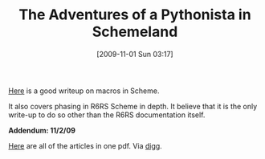 #+POSTID: 4094
#+DATE: [2009-11-01 Sun 03:17]
#+OPTIONS: toc:nil num:nil todo:nil pri:nil tags:nil ^:nil TeX:nil
#+CATEGORY: Link
#+TAGS: Programming Language, Scheme
#+TITLE: The Adventures of a Pythonista in Schemeland

[[http://www.phyast.pitt.edu/~micheles/scheme/][Here]] is a good writeup on macros in Scheme. 

It also covers phasing in R6RS Scheme in depth. It believe that it is the only write-up to do so other than the R6RS documentation itself. 

*Addendum: 11/2/09*

[[http://www.phyast.pitt.edu/~micheles/scheme/TheAdventuresofaPythonistainSchemeland.pdf][Here]] are all of the articles in one pdf. Via [[http://www.reddit.com/r/scheme/comments/9xyu8/the_adventures_of_a_pythonista_in_schemeland_all/][digg]].




